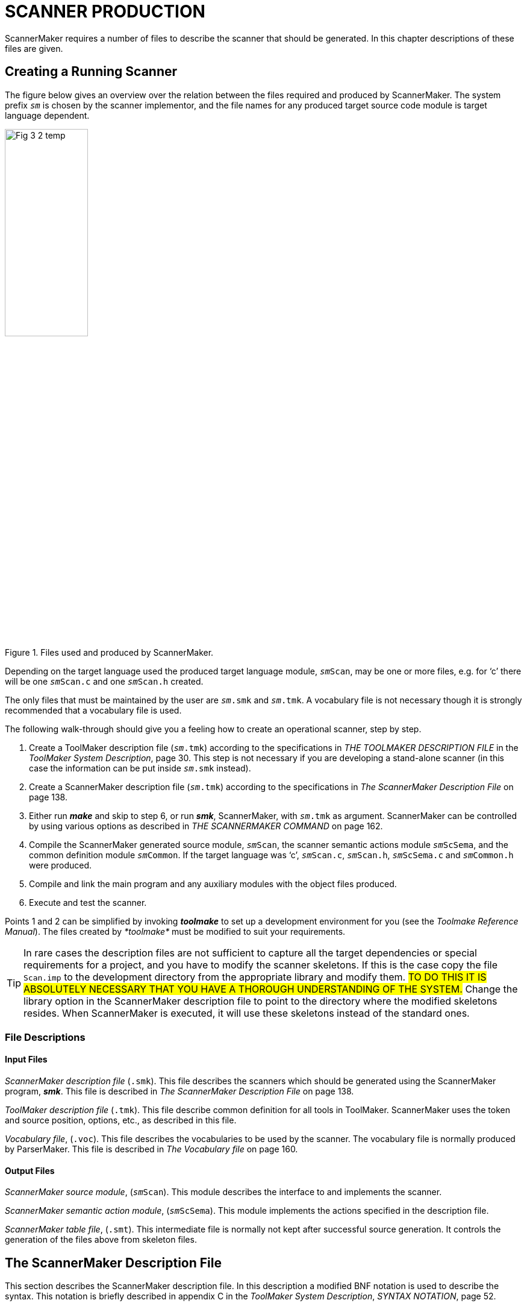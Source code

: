 // PAGE 136 -- ScannerMaker Reference Manual

= SCANNER PRODUCTION

ScannerMaker requires a number of files to describe the scanner that should be generated.
In this chapter descriptions of these files are given.


== Creating a Running Scanner

The figure below gives an overview over the relation between the files required and produced by ScannerMaker.
The system prefix `_sm_` is chosen by the scanner implementor, and the file names for any produced target source code module is target language dependent.

// @FIG 3: Convert to SVG.

[[fig3]]
.Files used and produced by ScannerMaker.
image::Fig-3-2_temp.gif[width=40%,align="center"]


// PAGE 137

Depending on the target language used the produced target language module, `__sm__Scan`, may be one or more files, e.g. for '`c`' there will be one `__sm__Scan.c` and one `__sm__Scan.h` created.

The only files that must be maintained by the user are `__sm__.smk` and `__sm__.tmk`.
A vocabulary file is not necessary though it is strongly recommended that a vocabulary file is used.

The following walk-through should give you a feeling how to create an operational scanner, step by step.

// @XREF: (1) THE TOOLMAKER DESCRIPTION FILE
// @XREF: (1) ToolMaker System Description
// @XREF: (2) The ScannerMaker Description File
// @XREF: (3) THE SCANNERMAKER COMMAND

1. Create a ToolMaker description file (`__sm__.tmk`) according to the specifications in _THE TOOLMAKER DESCRIPTION FILE_ in the _ToolMaker System Description_, page 30.
This step is not necessary if you are developing a stand-alone scanner (in this case the information can be put inside `__sm__.smk` instead).

2. Create a ScannerMaker description file (`__sm__.tmk`) according to the specifications in _The ScannerMaker Description File_ on page 138.

3. Either run _**make**_ and skip to step 6, or run _**smk**_, ScannerMaker, with `__sm__.tmk` as argument.
ScannerMaker can be controlled by using various options as described in _THE SCANNERMAKER COMMAND_ on page 162.

4. Compile the ScannerMaker generated source module, `__sm__Scan`, the scanner semantic actions module `__sm__ScSema`, and the common definition module `__sm__Common`.
If the target language was '`c`', `__sm__Scan.c`, `__sm__Scan.h`, `__sm__ScSema.c` and `__sm__Common.h` were produced.

5. Compile and link the main program and any auxiliary modules with the object files produced.

6. Execute and test the scanner.

// @XREF: Toolmake Reference Manual

Points 1 and 2 can be simplified by invoking _**toolmake**_ to set up a development environment for you (see the _Toolmake Reference Manual_).
The files created by _*toolmake*_ must be modified to suit your requirements.

TIP: In rare cases the description files are not sufficient to capture all the target dependencies or special requirements for a project, and you have to modify the scanner skeletons.
If this is the case copy the file `Scan.imp` to the development directory from the appropriate library and modify them.
#TO DO THIS IT IS ABSOLUTELY NECESSARY THAT YOU HAVE A THOROUGH UNDERSTANDING OF THE SYSTEM.#
Change the library option in the ScannerMaker description file to point to the directory where the modified skeletons resides.
When ScannerMaker is executed, it will use these skeletons instead of the standard ones.

// PAGE 138

=== File Descriptions

==== Input Files

// @XREF: The ScannerMaker Description File

_ScannerMaker description file_ (`.smk`).
This file describes the scanners which should be generated using the ScannerMaker program, _**smk**_.
This file is described in _The ScannerMaker Description File_ on page 138.

_ToolMaker description file_ (`.tmk`).
This file describe common definition for all tools in ToolMaker.
ScannerMaker uses the token and source position, options, etc., as described in this file.

// @XREF: The Vocabulary file

_Vocabulary file_, (`.voc`).
This file describes the vocabularies to be used by the scanner.
The vocabulary file is normally produced by ParserMaker.
This file is described in _The Vocabulary file_ on page 160.


==== Output Files

_ScannerMaker source module_, (`__sm__Scan`).
This module describes the interface to and implements the scanner.

_ScannerMaker semantic action module_, (`__sm__ScSema`).
This module implements the actions specified in the description file.

_ScannerMaker table file_, (`.smt`).
This intermediate file is normally not kept after successful source generation.
It controls the generation of the files above from skeleton files.


== The ScannerMaker Description File

// @XREF: ToolMaker System Description
// @XREF: SYNTAX NOTATION

This section describes the ScannerMaker description file.
In this description a modified BNF notation is used to describe the syntax.
This notation is briefly described in appendix C in the _ToolMaker System Description_, _SYNTAX NOTATION_, page 52.


=== Lexical items

Symbols in the ScannerMaker description language are constructed from using upper case letters from the ISO-8859-1 character set, lower case letters (ISO-8859-1) and digits.

// SYNTAX: EBNF

---------------------------------
<letter> ::=
    <upper case letter> | <lower case letter>

<digit> ::=
      '0' | '1' | '2' | '3' | '4'
    | '5' | '6' | '7' | '8' | '9'

<special character> ::=
      '!' | '@' | '#' | '$' | '%' | '^' | '&' | '*'
    | '(' | ')' | '_' | '-' | '+' | '=' | '|' | '{'
    | '}' | '[' | ']' | ';' | ':' | ''' | '"' | '~'
    | '`' | '<' | '>' | ',' | '.' | '?' | '/' | '\'

<target code> ::=
    <any characters in the target language except '%%'>

<token name> ::=
    <letter> {<letter> | <digit> | '_'}

<definition name> ::=
    <letter> {<letter> | <digit> | '_'}

<string> ::=
    ''' {<letter> | <digit> | <special character>} '''
---------------------------------

// PAGE 139


=== Overall Structure

The overall structure of the Scanner Description file is as follows:

// SYNTAX: EBNF

---------------------------------
<description file> ::=
     <toolmaker sections>
    {<target code section>}
    {<set definition section>}
    {<general definition section>}
    {<vocabulary section>}
---------------------------------

// @XREF: THE TOOLMAKER DESCRIPTION
// @XREF: ToolMaker System Description

The _toolmaker sections_ are further described in _THE TOOLMAKER DESCRIPTION_ FILE in the _ToolMaker System Description_, page 30.

// SYNTAX: EBNF

---------------------------------
<toolmaker sections> ::=
    [ <options section> ]
    { <import section> | <srcp section>
        | <token section> }
---------------------------------

// @XREF: The Options Section
// @XREF: ToolMaker System Description
// @XREF: Options
// @XREF: THE TOOLMAKER DESCRIPTION FILE
// @XREF: ToolMaker System Description

The option section follows the general guidelines as described in _The Options Section_ in the _ToolMaker System Description_, page 30.
The options which can be specified in the options section are described in _Options_ on page 162.
The import, srcp and token sections are described in _THE TOOLMAKER DESCRIPTION FILE_ in the _ToolMaker System Description_, page 30.

The _target code sections_ are one of the following subsections:

// SYNTAX: EBNF

---------------------------------
<target code section> ::=
      <declaration section>
    | <context section>
    | <export section>
    | <reader section>
    | <prehook section>
    | <posthook section>
    | <action section>
---------------------------------

The _general definition sections_ are one of the following subsections:

// SYNTAX: EBNF

---------------------------------
<general definition section> ::=
      <map definition section>
    | <definition section>
---------------------------------

The _vocabulary sections_ have the following structure:

// PAGE 140

// SYNTAX: EBNF

---------------------------------
<vocabulary section> ::=
    '%%VOCABULARY' <vocabulary name>
    { <token name> '=' <external token code> ';' }
    { <scanner section> }
---------------------------------

The _scanner sections_ have the following structure:

// SYNTAX: EBNF

---------------------------------
<scanner section> ::=
    '%%SCANNER' <scanner name> [':' <scanner name>]
    [ <screened token section> ]
    [ <undefine token section> ]
    { <rule definition section> }
---------------------------------

The _rule section_ includes the following subsections:

// SYNTAX: EBNF

---------------------------------
<rule definition section> ::=
      <rules section>
    | <skip section>
---------------------------------

Each section maybe optionally ended by the `%%END` keyword.
The case of the letters in keywords are not significant and all keywords starting with `%%` may be specified in plural as well as in singular.
For example the following keywords are equivalent

* `%%OPTION`
* `%%Option`
* `%%Options`

// @CHECK: MISSING WORD? Looks like part of the sentence was lost:
//      "after an `%%END` token up to the next `%%` characters,
//       [???] is treated as comments." -- what is treated as comment?

Between sections, that is, after an `%%END` token up to the next `%%` characters, is treated as comments.
The special `%%COMMENT` keyword also starts a comment up to `%%`.
The `%%` may be quoted by the escape character to be part of the comment.
Inside a section comments may appear anywhere as long as they do not break a lexical unit such as an identifier or a string.
Comments begin with two hyphens and end with a new line.

// SYNTAX: ToolMaker description file

------------------------------
-- This is a comment
------------------------------


=== The Options Section

// SYNTAX: EBNF

---------------------------------
'%%OPTIONS' {<directive>} ['%%END']

<directive> ::=
      <common directive>
    | <optimize directive>
    | <trace direvtive>
    | <set directive>
    | <pack directive>
    | <screening directive>
    | <list directive>
    | <token size directive>
    | <token limit directive>
    | <exclude character directive>
---------------------------------


// @XREF: THE SCANNERMAKER COMMAND

In this section options can be specified to control some actions taken by the scanner generator.
These options can be overridden by options given on the command line when the scanner generator is invoked (see _THE SCANNERMAKER COMMAND_ on page 162).
If an option is not specified its default value is used.
The default options are:

// PAGE 141

// SYNTAX: ToolMaker description file?

---------------------------------
No Verbose;
Target 'ansi-c';
Os 'SunOS';
Prefix 'sm';
Library '$TMHOME/lib/ansi-c';
Escape '`';
Width 78;
Height 60;
Generate source;
No Force;
Optimize;
No Trace;
Set 'ISO8859_1';
Pack row, column;
No Screening;
No List;
Tokensize 1024;
Tokenlimit 524288;
---------------------------------

// @XREF: The Options Section
// @XREF: ToolMaker System Description

Note however that the settings of common options in the ToolMaker Common Description file influences the default values (see _The Options Section_ in the _ToolMaker System Description_, page 30).


==== Common Directives

// SYNTAX: EBNF

---------------------------------
<common directive> ::= <target directive>
      <os directive>
    | <prefix directive>
    | <library directive>
    | <escape directive>
    | <width directive>
    | <height directive>
    | <generate directive>
    | <force directive>
---------------------------------

// @XREF: The Options Section
// @XREF: ToolMaker System Description

The common directives are directives available for all of the Makers in the ToolMaker kit.
For a detailed description of these refer to _The Options Section_ in the _ToolMaker System Description_, page 30.
All directives are available for ScannerMaker, and if used overrides settings and default values from the ToolMaker Common Description file.


The prefix directive does not inherit its default value, instead it defaults to
`_sm_` if not explicitly set in the `.tmk` file.
If set in the ToolMaker Common Description file and _not_ used in the ScannerMaker Description file it defaults to the system prefix (the value set in the ToolMaker Common Description file).


==== The Optimize Directive

// SYNTAX: EBNF

---------------------------------
<optimize directive> ::=
    ['NO'] 'OPTIMIZE' ';'
---------------------------------

// PAGE 142

This option specifies if the state table should be minimized or not.
The generated unoptimized state table is very small as it is, although not always minimal.
The default setting is

// SYNTAX: ToolMaker description file

---------------------------------
Optimize;
---------------------------------


==== The Trace Directive

// SYNTAX: EBNF

---------------------------------
<trace directive> ::=
    ['NO'] 'TRACE' ';'
---------------------------------

This option turns on [off] generation of tracing of tokens found by the generated scanner.
The default for the trace directive is

// SYNTAX: ToolMaker description file

---------------------------------
No Trace;
---------------------------------


==== The Set Directive

// SYNTAX: EBNF

---------------------------------
<set directive> ::=
    'SET' <set name> ';'
---------------------------------

This option specifies which character set to be used.
Predefined sets are

[horizontal]
`iso8859_1` :::
Defines a full 8bit characters set to be used.

`ascii` :::
Defines only a 7bit character set.

`ebcdic` :::
Defines the EBCDIC character set as defined by the UNIX `dd` command with
ebcdic conversion.

`ibm` :::
Defines the EBCDIC characters set as defined by the UNIX `dd` command with ibm
conversion.

Other character sets can be defined by one or more _set sections_.
The default set directive is

// SYNTAX: ToolMaker description file

---------------------------------
Set 'IS08859_1';
---------------------------------


==== The Pack Directive

// SYNTAX: EBNF

---------------------------------
<pack directive> ::=
      'NO' 'PACK'
    | 'PACK' <pack> {',' <pack>} ';'
---------------------------------

This option specifies which packing schemes should be used to reduce the size of the state table.
The following `<pack>` schemes are supported:

[horizontal]
`ROW` :::
merge equivalent rows (states)

`COLUMN` :::
merge equivalent columns (characters)

`RDS` :::
optimized row displacement scheme

`LES` :::
line elimination scheme

`GCS` :::
graphic coloring scheme

`ERROR` :::
pack error state table generated by `LES` or `GCS` by merging equivalent rows and
columns

The default packing is

// PAGE 143

// SYNTAX: ToolMaker description file
---------------------------------
Pack row, column;
---------------------------------

Each packing scheme may be combined freely with any other packing scheme with the only exception of `ERROR` which only has significance together with `GCS` or `LES` packing schemes.
For example:

// SYNTAX: ToolMaker description file

---------------------------------
PACK LES, RDS, COLUMN;
---------------------------------

instructs ScannerMaker to first locate equivalent columns in the state table and merge them.
Thereafter a line elimination scheme is used to further reduce the size of the packed table and finally row displacement is used to minimize the table still further.

The order in which the packing is performed is

1. ROW and/or COLUMN
2. LES
3. GCS
4. RDS

Which packing scheme to use depends on if speed or space requirements is of greatest importance.
The same packing scheme may pack some state tables better than other tables.
Generally, the best packing schemes are `ROW` and `COLUMN`, or `RDS`, while `LES` and `GCS` often gives a good result but are rather slow mainly because of the need of an error state table.

If `LES` is used it is recommended that `GCS` is also used because the use of `GCS` does not affect the speed.
The use of `RDS` is also recommended when `LES` and/or `GCS` is used to further enhance packing without greatly affecting the execution speed.
However, if speed is essential no packing at all, `ROW` or `COLUMN` packing or `RDS` packing should be used.


==== The Screening directive

// SYNTAX: EBNF

---------------------------------
<screening directive> ::=
      'NO' 'SCREENING' ';'
    | 'SCREENING' <minimum token size> ';'
---------------------------------

Screening is used to reduce the size of the generated scanners.
Screening removes the need for all special states for rules which is defined as a sequence of characters, a stream of characters, with a specified minimum length and for which there is another rule which accepts the same token.
The rule which is removed defines a _screened_ token and the more general rule which accepts the same token is said to _screen_ a screened token.

When a token which screens another token is found a look-up is performed to check if there is a screened token which is equal to the token found.
For example:

// PAGE 144

// SYNTAX: ToolMaker description file

---------------------------------
%%RULE
    'BEGIN' = 'BEGIN';
    Keyword = [A-Za-z]+;
---------------------------------

In the example above the token `BEGIN` has a same accept state that hides the `Keyword` definition.
When screening is used the `BEGIN` token is removed from the resulting _DFA_ and when `Keyword` is found by the generated scanner it is compared against the string ``'BEGIN'`` and if it matches this token is selected instead of `Keyword`.

Screening can be enabled for single tokens individually in the _screening section_.
By default all tokens may be screened.
To actually use screening the `Screening` option _must_ be specified.
The default is to not use screening

// SYNTAX: ToolMaker description file

------------------------------
No Screening;
------------------------------


==== The List Directive

// SYNTAX: EBNF

---------------------------------
<list directive> ::=
      'NO' 'LIST' ';'
    | 'LIST' <list> {',' <list>} ';'
---------------------------------

This option specifies what should be written into the list file.
The following `<list>` options are supported:

[horizontal]
`INPUT` ::: description file
`SET`   ::: character set
`MAP`   ::: character map used by the generated scanner
`TOKEN` ::: defined tokens
`DFA`   ::: the state table
`NFA`   ::: the NFA
`RULE`  ::: the rules defined for each scanner

The list file has the same name as the description file but with any extension replaced by `.sml`.
The default is

// SYNTAX: ToolMaker description file

---------------------------------
No List;
---------------------------------


==== The Token Size Directive

// SYNTAX: EBNF

---------------------------------
<token directive> ::=
    'TOKENSIZE' <minimal token size> ';'
---------------------------------

The normal or minimal size of the buffer used when scanning.
The default setting is

// SYNTAX: ToolMaker description file

---------------------------------
Tokensize 1024;
---------------------------------

It should be set so that most tokens will fit inside this limit, however if exceeded the token buffer will be automatically extended gradually to a maximal limit (see the `TokenLimit` directive below).

// PAGE 145

==== The Token Limit Directive

// SYNTAX: EBNF

---------------------------------
<token directive> ::=
    'TOKENLIMIT' <maximal token size> ';'
---------------------------------

The token scanned may not be larger than the specified maximal token length.
By the default this is set to

// SYNTAX: ToolMaker description file

---------------------------------
Tokenlimit 524288;
---------------------------------


==== The Exclude Character Directive

// SYNTAX: EBNF

---------------------------------
<exclude character directive> ::=
    'EXCLUDE' <exclude character>  ';'
---------------------------------

This option specifies a character excluded from the normal character set.
The specified character may never occur in the input and can be used for special purposes by ScannerMaker to create an even more efficient scanner.
The default is

// SYNTAX: ToolMaker description file

---------------------------------
No Exclude;
---------------------------------

I.e not to exclude any character from the selected character set.


=== The Declaration Section

// SYNTAX: EBNF

---------------------------------
<declaration section> ::=
    '%%DECLARATION' <target language code> ['%%END']
---------------------------------

In this section types, variables and functions used within the scanner should be defined.
This target language dependent source code is copied into the generated scanner and is accessible (valid) in all other target language sections.


=== The Context Section

// SYNTAX: EBNF

---------------------------------
<context section> ::=
    '%%CONTEXT' <target language code> ['%%END']
---------------------------------

// @XREF: Semantic Actions
// @XREF: Type: smScContext and smScContextItem

In this section variables used within a scanner context should be defined, see _Semantic Actions_ on page 158 and _Type: smScContext and smScContextItem_ on page 164 for a complete description of how to use the scanner context.


=== The Export Section

// SYNTAX: EBNF

---------------------------------
<export section> ::=
    '%%EXPORT' <target language code> ['%%END']
---------------------------------

User defined functions and variables that should be visible outside the generated scanner should be defined in this section, this section is included in the interface description of the generated scanner (in '`c`' the `__sm__Scan.h` file).

// PAGE 146


=== The Reader Section

// SYNTAX: EBNF
---------------------------------
<reader section> ::=
    '%%READER' <target language code> ['%%END']
---------------------------------

// @XREF: Semantic Actions

The code specified in the _reader section_ is executed when reading characters into the input stream, see _Semantic Actions_ on page 158 for more information on the contents of this section.
The _reader section_ may be viewed as the body of a function with the following definition.

// SYNTAX: ToolMaker description file???

[subs=quotes]
------------------------------
length = __sm__ScReader(smThis, smBuffer, smLength)
smThis    :  IN __sm__Context
smBuffer  :  OUT STRING
smLength  :  IN INTEGER
------------------------------

The function must return the number of characters read.
If no more characters can be read, zero should be returned.
In case of an error, a negative value should be returned.
This will cause the scanner to abort and return the value as an error code instead of an external token code.
For example

// SYNTAX: ToolMaker description file???

---------------------------------
%%CONTEXT
    int fd;
%%READER
    return read(smThis->fd, smBuffer, smLength);
%%END
---------------------------------

This reader reads from the file `fd` into the buffer `smBuf` fer a maximal of `smLength` characters.
It returns the number of characters read or -1 if an error occurs (which will abort the scanner as described above).
The default reader is

// SYNTAX: ToolMaker description file???

---------------------------------
%%READER
    return read(0, smBuffer, smLength);
%%END
---------------------------------

That is, characters are read from _standard input_.


=== The Action Section

// SYNTAX: EBNF

---------------------------------
<action section> ::=
    '%%ACTION' <target language code> ['%%END']
---------------------------------

// @XREF: Semantic Actions

The code specified in the _action section_ is executed just before entering any token specific action and is therefore common to all token specific actions, see _Semantic Actions_ on page 158 for a complete definition of semantic actions.
This code is copied in-line into the body of the `__sm__ScAction` function and then followed by the semantic actions for the tokens.

// SYNTAX: ToolMaker description file???

[subs=quotes]
------------------------------
code = __sm__ScAction(smThis, smInternalCode, smToken)

smThis   :  IN __sm__ScContext
smToken  :  IN OUT %%(tokenType)
returns INTEGER
------------------------------

// PAGE 147

=== The Prehook Section

// SYNTAX: EBNF

------------------------------
<prehook section> ::=
    '%%PREHOOK' <target language code> ['%%END']
------------------------------

// @XREF: Semantic Actions

In the _prehook section_ code which should be performed before scanning a token is defined.
For more information on the contents of this section, see _Semantic Actions_ on page 158.
The _prehook section_ may be viewed as the body of a function with the following definition

// SYNTAX: ToolMaker description file???

[subs=quotes]
------------------------------
code = __sm__ScPreHook(smThis, smToken)

smThis   :  IN __sm__ScContext
smToken  :  IN OUT %%(tokenType)
returns INTEGER
------------------------------

If a positive number, zero included, is returned the scanning is terminated immediately.
The number is used as the external token code returned by the scanner.

NOTE: When executing the prehook the variable `srnLength` has the value `0` (zero).


=== The Posthook Section

// SYNTAX: EBNF

------------------------------
<posthook section> ::=
    '%%POSTHOOK' <target language code> ['%%END']
------------------------------

// @XREF: Semantic Actions

The code specified in the _posthook section_ is executed after a complete token is found, see _Semantic Actions_ on page 158 for more information on the contents of this section.
The _posthook section_ may be viewed as the body of a function with the following definition:

// SYNTAX: ToolMaker description file???

[subs=quotes]
------------------------------
code = __sm__ScPostHook(smThis, smToken)

smThis   :  IN __sm__ScContext
smToken  :  IN OUT %%(tokenType)
returns INTEGER
------------------------------

The found token's external code is determined by the value of the field `smCode` in the token structure (`smToken->smCode` in '`c`') when the posthook function is terminated.
This field is initially set to the value as specified in the vocabulary file or the vocabulary section depending on the token recognised.

The external token code for the token found can be changed in two ways, either by setting `smToken->smCode` to the new external code or by returning the new external code by executing a `return` statement.
The external token code should be one of the enumeration values defined for tokens in the vocabulary to which the current token belongs, or the predefined enumeration `smSkipToken`.

When `smSkipToken` is returned the current token is skipped, as if it was given in the skip section.

// PAGE 148

NOTE: It is not possible to specify that the scanning of tokens should be continued within the _posthook section_.


=== The Set Section

// SYNTAX: EBNF

------------------------------
<set section> ::=
    '%%SET' <set name> (<set>} ['%%END']
------------------------------

This section defines a character set.
The use of a character set is primarily to generate a scanner that should execute on a machine with a different character representation than the machine on which is was generated.
A character set may be viewed as the mapping from the native set (the set on the machine which the scanner is running) to the internal for which the tables are generated.
This makes it very easy to generate scanners that can be compiled and run on various machines even with different character sets.

The name of the set is specified followed by 256 character specifications.
Allowed representation of characters are all non-white printable ISO-8859-1 characters, two digit hexadecimal numbers and the special character combination two dots.
The two dots specifies an undefined character.
Comments are the same as for the rest of the scanner, double hyphens.

The mapping determines which character is used in the rules description for the n-th character in the character set.
For example,

// SYNTAX: ToolMaker description file

------------------------------
a b .. 0F
------------------------------

specifies that the first four characters in the set are `a`, `b`, undefined and `0F`.
That is, if the character `a` is used in the description of the scanner, the generated scanner uses `a` as the first character in the set (value 97).
For example:

// SYNTAX: ToolMaker description file

// @CHECK: Carefully compare to original scans!

-------------------------------------------------------------------------------
%%SET IBMSET
-- 0   1   2   3   4   5   6   7   8   9   A   B   C   D   E   F
----------------------------------------------------------------------
  00  01  02  03  ..  09  ..  7F  ..  ..  ..  0B  0C  0D  0E  0F  -- 0
  10  11  12  13  ..  ..  08  ..  18  19  ..  ..  ..  ..  ..  ..  -- 1
  ..  ..  1C  ..  ..  0A  17  1B  ..  ..  ..  ..  ..  05  06  07  -- 2
  ..  ..  ..  ..  ..  ..  ..  04  ..  ..  ..  ..  14  15  ..  16  -- 3
  20  ..  ..  ..  ..  ..  ..  ..  ..  ..  ..  ..  <   (   +   ..  -- 4
  &   ..  ..  ..  ..  ..  ..  ..  ..  ..  !   $   *   )   ;   ..  -- 5
  -   /   ..  ..  ..  ..  ..  ..  ..  ..  |   ,   %   _   >   ..  -- 6
  ..  ..  ..  ..  ..  ..  ..  ..  ..  `   :   #   @   ´   =   "   -- 7
  ..  a   b   c   d   e   f   g   h   i   ..  ..  ..  ..  ..  ..  -- 8
  ..  j   k   l   m   n   o   p   q   r   ..  ..  ..  ..  ..  ..  -- 9
  ..  ~   s   t   u   v   w   x   y   z   ..  ..  ..  ..  ..  ..  -- A
  ..  ..  ..  ..  ..  ..  ..  ..  ..  ..  ..  ..  ..  ..  ..  ..  -- B
  {   A   B   C   D   E   F   G   H   I   ..  ..  ..  ..  ..  ..  -- C
  }   J   K   L   M   N   O   P   Q   R   ..  ..  ..  ..  ..  ..  -- D
  \   ..  S   T   U   V   W   X   Y   Z   ..  ..  ..  ..  ..  ..  -- E
  0   1   2   3   4   5   6   7   8   9   ..  ..  ..  ..  ..  ..  -- F
-------------------------------------------------------------------------------

defines a set of a possible IBM character set.

Undefined characters always result in error states in the generated DFA.
That is, if such a character is encountered in the input string when the generated scanner is used, the scanning is aborted and eventually the character is returned as an undefined token.

// PAGE 149

Any number of character sets can be defined in addition to the built-in allowing easy generation of the same scanner for different character sets.


=== The Map Section

// SYNTAX: EBNF

------------------------------
<map section> ::=
    '%%MAP' {<character map>} ['%%END']

<character map> ::=
    <character class> '=' <character class> ';'
------------------------------

This section defines the mapping of a character read in the scanner.
This can for example be used to map lower case characters on the upper case, creating a case-insensitive scanner (as opposed to character sets which handle the complete representation of characters and should be changed by changing the setting of the set option).

To define a character map character classes are used.
Characters are given on the left-hand side and the equivalent characters on the right-hand side.
For example:

// SYNTAX: ToolMaker description file

------------------------------
[0-9] = [\xF0-\xF9];
------------------------------

maps the digits to the characters with hexadecimal values `F0` and `F9`.

The characters in the character class are ordered from the lowest to the highest character value.
The mapping is then performed by assigning the lowest character on the left-hand side to the value of the character on the right-hand side, and so on until the highest value is reached.

If the set of characters on the right-hand side contains fewer characters than that on the left-hand side the highest value of the set with the least number of characters is assigned to the remaining characters of the left-hand side.
For example:

// SYNTAX: ToolMaker description file

------------------------------
[0-9] = \x0;
------------------------------

maps all digits to the hexadecimal value `0` (zero).

If the left-hand side has fewer characters than the right-hand side the remaining characters are discarded.
For example:

// SYNTAX: ToolMaker description file

------------------------------
[0-9] = [A-Z];
------------------------------

maps all digits to the ASCII values `A` to `J` respectively.

If the character class begins with a character that is greater than the last character in the specified set of characters, the characters are processed in reversed order.
For example:

// PAGE 150

// SYNTAX: ToolMaker description file

------------------------------
[a-z] = [Z-A];
[9-0] = [\000-\011];
------------------------------

maps the character `a` to `z` to the ASCII values `Z` down to `A` and the digits `0` to `9` to the values `9` (11 octal) down to `0`.

The mapping of the empty character set defines undefined values in the character set.
It is recommended that the first mapping is to make all characters undefined.

// SYNTAX: ToolMaker description file

------------------------------
[-] = [];
------------------------------

This will disallow the use of any non mapped character.
By default all characters are mapped to themselves.
That is, the character `A` is mapped to the character `A`, etc.

The mapping of characters are given in the same manner as for the mapping of a character set.
The only difference is that if characters are mapped to the empty set, those characters are skipped by the scanner.
However the characters remain in the token string.
This is especially significant when defining a scanner for languages such as FORTRAN where all blank characters are discarded in the input stream.


=== The Definition Section

// SYNTAX: EBNF

------------------------------
<definition section> ::=
    '%%DEFINITION' {<definition>} ['%%END']

<definition> ::=
    <definition name> '=' [<selection rule>]
        [<action>] ';'
------------------------------

This section defines identifiers which can be used within regular expressions and/or a semantic action.
These definitions can have the same name as a token defined in the _rule definition sections_.
The name of a definition can not be given as a string (i.e. surrounded by quotes).

The definition is defined by using a regular expression in the same way as in the _rule definition sections_, except that no lookahead definition is allowed.
A definition can also be specified without a regular expression.
For example:

// SYNTAX: ToolMaker description file

------------------------------
Digit   = [0-9];
Integer = digit+ %% gotInteger(smThis); %%
Copy    = %% smScCopy(aBuffer, 0, smThis->smLength); %%
------------------------------

In the example above digit defines a rule as being a number `0` to `9`.
`Integer` is defined to be both a rule, a number of digits, and a semantic action.
`Copy` on the other hand only defines a semantic action.

Semantic actions defined in this way can be used later in the _rule_ and _skip sections_ in place of an ordinary semantic action by using the `%%DO` keyword.
For example:

// SYNTAX: ToolMaker description file

------------------------------
Integer = Digit+ %%DO Integer;
------------------------------

// PAGE 151

This is further described in the description of semantic actions below.


=== The Vocabulary Section

// SYNTAX: EBNF

------------------------------
<vocabulary section> ::=
    '%%VOCABULARY' <vocabulary name>
    {<token name> '=' <external token code> ';'}
    {<scanner section>}
------------------------------

The vocabulary section is used to specify the vocabulary used by the scanners defined for a specific vocabulary.
A vocabulary also defines a set of tokens.
The tokens can either be specified in a vocabulary file or directly after the name of the vocabulary in the vocabulary section.
Each vocabulary may specify a number of scanners to recognise its set of tokens.

A token must always have an external token code which must be unique in the vocabulary.
Tokens may be _string tokens_, in which case the name of the token is given as a quoted string.
All string tokens are automatically defined in the first scanner in the vocabulary that defines them if they are not explicitly defined in a scanner.

ScannerMaker will complain if a token have not been defined, or explicitly undefined, in any of the scanners defined for the vocabulary.


=== The Scanner Subsection

// SYNTAX: EBNF

------------------------------
<scanner section> ::=
    '%%SCANNER' <scanner name> [':' <scanner name>]
    [<screened token section>]
    [<undefine token section>]
    {<rule definition section>}
------------------------------

where the rule definition section is

// SYNTAX: EBNF

------------------------------
<rule definition section> ::=
      <rule section>
    | <skip section>
------------------------------

The scanner section defines a scanner.
It consist of a scanner name, an optional screening section, an optional undefine token section, and rule definition sections.
The name of the scanner is local for each vocabulary.
That is, the same scanner name can be used in several vocabularies.
However, a vocabulary may only define _one_ scanner with a specific name.

The definition

// SYNTAX: EBNF

------------------------------
<scanner name> ':' <scanner name>
------------------------------

defines a scanner which inherits definitions from another scanner.
The new scanner copies all rules and semantic actions from the other scanner.
For example:

// SYNTAX: ToolMaker description file

------------------------------
%%SCANNER newScanner : oldScanner %%RULE
------------------------------

// PAGE 152

defines `newScanner` to be a copy of `oldScanner`.
The new scanner can then be expanded with new definitions but also restricted by removing a definition or altered by first removing a definition and then redefining them.
For example:

// SYNTAX: ToolMaker description file

------------------------------
%%SCANNER newScanner : oldScanner %%UNDEFINE
    Integer;
%%RULE
    Integer = [0-9A-Fa-f]+;
------------------------------

if the old scanner has a definition of integer it is replaced by the new definition.

// @GRAMMAR: Sentence needs serious polishing!

ScannerMaker will complain about tokens which have been defined in another scanner than the first and is only predefined in the first scanner.
However, if the token is explicitly undefined in the first scanner, ScannerMaker will not complain since the token has been explicitly said to be undefined until it is later defined in a rule or skip section.


=== The Screened Token Subsection

// SYNTAX: EBNF

------------------------------
<screened token section> ::=
    '%%SCREENING'
    {<token name> ';'}
------------------------------

This section specifies which tokens in the scanner can be screened.
By default _all_ tokens can be screened.


=== The Undefine Token Subsection

// SYNTAX: EBNF

------------------------------
<undefined token section> ::=
    '%%UNDEFINE'
    {<token name> ';'}
------------------------------

This section undefines a predefined or inherited token.
All rules associated to the token are marked as undefined.


=== The Rules Subsection

// SYNTAX: EBNF

------------------------------
<rules section> ::=
    '%%RULE' {<token rule>} ['%%END']

<token rule> ::=
      <token name> '=' <lookahead rule> [<action>] ';'
    | <string> '=' <lookahead rule> [<action>] ';'
------------------------------

In the _rules section_ the tokens which the scanner should recognize are defined.
The token could be both a token name and a string and the definition is a regular expression which can be followed by a lookahead regular expression.
For example

// SYNTAX: ToolMaker description file

------------------------------
integer = integer;
integer = integer / '..';
------------------------------

// PAGE 153

defines that the externally visible token integer is to be an integer, as defined in the _definition section_ above, and it is also an integer followed by a lookahead string `..`.
This is a rather perplexing definition because of the use of the token `integer` defined in the _definition section_ in the regular expression and the definition of an external visible token which may be defined in the vocabulary file.
However this example shows that it is possible to use the same name for a token defined in the _definition section_ and a token defined in the _rules section_ without name clash.
The example also shows the possibility to give multiple internal definitions for the same externally visible token.
That is, both definitions return the same external token code.

An alternative definition of integer could be

// SYNTAX: ToolMaker description file

------------------------------
integer = integer / '..'?;
------------------------------

which is an integer followed by an optional lookahead string `..`.
Both definitions define exactly the same token but the first set of definitions creates a more efficient scanner because the lookahead is fixed to two characters while the other definition uses a variable length lookahead of either none or two characters.

TIP: If possible use fixed length regular expression either in the regular expression preceding the lookahead or in the lookahead (or both) when lookahead is used.

The scanner always tries to find the longest possible token, even when using lookahead.
For example

// SYNTAX: ToolMaker description file

------------------------------
absurd = [0-9]+/[0-9]+;
------------------------------

locates a string which has one or more digits followed by at least one digit.
However, such a definition is absurd because there is no definite way to determine when the lookahead starts but with the convention to always locate the longest token, even this type of definitions has a well defined meaning.
The rule

// SYNTAX: ToolMaker description file

------------------------------
absurd = [0-9]+/[0-9];
------------------------------

will find the same token as above but is more efficient because the lookahead has a fixed length of one character.


=== The Skip Subsection

// SYNTAX: EBNF

---------------------------------
<skip section> ::=
    '%%SKIP' {<skip rule>} ['%%END']

<skip rule> ::=
      <token name> '=' <lookahead rule> [<action>] ';'
    | <string> '=' <lookahead rule> [<action>] ';'
---------------------------------

This section defines the tokens that should be skipped by the scanner, that is, not be passed to the caller of the scanner function.
For example

// SYNTAX: ToolMaker description file

------------------------------
blank = [ \t\n];
------------------------------

// PAGE 154

skips all blank spaces ("`space`", tabs and newline) in the input stream between tokens.
Skip tokens are defined exactly in the same manner as for ordinary tokens defined in the _rules section_ including lookahead.
The rules for semantic actions are the same as for semantic rules in the rules section.


=== Regular Expressions

// SYNTAX: EBNF

------------------------------
<regular expression> ::=
      <selection>
    | <concatenation>
    | <closure>
    | <cut>
    | <grouping>
    | <character class>
    | <character string>
    | <identifier>
    | <end of text>
    | <unknown>
------------------------------


==== Selection

// SYNTAX: EBNF

------------------------------
<selection> ::=
    <regular expression> '!' <regular expression>
------------------------------

The meaning of selection of two regular expressions is that either the left or the right regular expression matches.
For example:

// SYNTAX: ToolMaker description file

------------------------------
'ab' ! 'cd'
------------------------------

matches either the token '`ab`' or '`cd`'.

==== Concatenation

// SYNTAX: EBNF

------------------------------
<concatenation> ::=
    <regular expression> <regular expression>
------------------------------

The meaning of concatenating two regular expressions is to match the left regular expression followed by the right regular expression.
The token thus matched are both regular expressions in the concatenation.
For example:

// SYNTAX: ToolMaker description file

------------------------------
'A' 'B'
------------------------------

is the concatenation of the `A` character (regular expression) and the `B` character.
This matches the input `AB`.


==== Closure

// SYNTAX: EBNF

------------------------------
<closure> ::=
<regular expression> '*'
<regular expression> '+'
<regular expression> '?'
<regular expression> '{' <m> '}'
<regular expression> '{' <n> '-' '}'
<regular expression> '{' '-' <m> '}'
<regular expression> '{' <n> '-' <m> '}'
------------------------------

// PAGE 155

The first closure repeats the regular expression zero or more times, the second form repeats the regular expression one or more times while the third form means zero or one time.
The other forms indicate a more general form where `<n>` is a number indicating the minimum number of times which the regular expression should be repeated, if missing zero is assumed.
`<m>` is a number indicating the maximum number of times which the regular expression should be repeated, if missing infinite number of times is assumed.
If only `<m>` is given a repetition of exactly `<m>` times is assumed.

The operations on regular expressions using curly braces should be used with care because it tends to create large state tables.
For example

// SYNTAX: ToolMaker description file

------------------------------
complex{6}
------------------------------

is equivalent to

// SYNTAX: ToolMaker description file

------------------------------
complex complex complex complex complex complex
------------------------------

If `complex` derives 20 states the expression above will derive 120 states.


==== Cut

// SYNTAX: EBNF

------------------------------
<cut> ::=
    <regular expression> '.'
------------------------------

When a token up to the cut operator is found the scanning is immediately abandoned.
For example, this operator is very useful to describe comments in for example '`c`'

// SYNTAX: ToolMaker description file

------------------------------
comment = '/*' [^]* '*/'.;
------------------------------

The meaning of the rule above is to find a `/{asterisk}` prefix and then match any character up to and including the first occurrence of a `{asterisk}/`.
With no cut operator the matched token would be up to the last occurrence `{asterisk}/` in the input stream.

Another way to look at the example above is that the cut operator selects the shortest possible token which matches the definition.
Without a cut operator the longest possible token which matches the definition will be selected.


==== Grouping

// SYNTAX: EBNF

------------------------------
<grouping> ::=
    '(' <regular expression> ')'
------------------------------

Grouping are used to alter the priority of operations.
For example:

// SYNTAX: ToolMaker description file

------------------------------
('ab' ! 'cd')+
------------------------------

matches tokens with one or more occurrence of the `ab` or `cd` patterns.
For example:

// PAGE 156

..........
ababcdcdab
..........


==== Character Class

// SYNTAX: EBNF
---------------------------------
<character class> ::=
      '['     {<character>} ']'
    | '[' '^' {<character>} ']'
---------------------------------

A character class represents one of the characters given between the square brackets.
For example:

// SYNTAX: ToolMaker description file

---------------------------------
[abcd]
---------------------------------

represents one of the characters `a`, `b`, `c`, or `d`.
Non-printable characters can be represented by giving their octal or hexadecimal value

[horizontal]
`{backslash}__nnn__` ::: where _nnn_ is the octal value
`\x__nn__` ::: where _nn_ is the hexadecimal value
`\n` ::: newline
`\t` ::: horizontal tab
`\v` ::: vertical tab
`\b` ::: backspace
`\r` ::: carriage return
`\f` ::: form feed

If the backslash character, `\`, is followed by a character not mentioned above it is used as it is.
That is, if the backslash, hyphen, or right square bracket should be used as a character in the character class they should be preceded by a backslash.

[horizontal]
`\\` ::: backslash
`\-` ::: hyphen
`\]` ::: right square bracket

Further more the hyphenation character, `-`, is used to indicate a range of characters.
For example a character class representing any digit can be specified as

// SYNTAX: ToolMaker description file

---------------------------------
[0-9]
---------------------------------

If the character `^` is given directly after the initial square bracket all characters in the character class definition are not a members of the character class.
For example

// SYNTAX: ToolMaker description file

---------------------------------
[^\n]
---------------------------------

represents all characters which are not a newline.
The `^` character can be quoted by a backslash, `\`.

// PAGE 157

==== Character String

// SYNTAX: EBNF

------------------------------
<character string> ::=
    ''' { <character> } '''
------------------------------

A character string represents the regular expression needed to recognize that string.
For example

// SYNTAX: ToolMaker description file

------------------------------
'BEGIN'
------------------------------

is interpreted exactly as

...................
[B] [E] [G] [I] [N]
...................

Inside a character string the non-printable characters can be represented in the same way as non-printable characters in a character class.
However the characters `^`, `-`, and `]` have no special meaning in a character string.
To use a single quote, `{apos}`, inside a character string it must be preceded by a backslash (`\`).

For example

// SYNTAX: ToolMaker description file

------------------------------
'can\'t'
------------------------------

represents the character sequence

.....
can't
.....


==== Identifier

An identifier defined in the _definition section_ can be used in regular expressions.
In such a case the definition of the identifier is inserted in that place of the regular expression.
For example:

// SYNTAX: ToolMaker description file

------------------------------
%%DEFINITION
    integer  = [0-9]+;
%%RULE
    FIXATION = integer[.]integer;
    FLOAT    = integer[.]integer([Ee][+\-]integer)?;
    INTEGER  = integer;
------------------------------


==== End of Text

// SYNTAX: EBNF

------------------------------
<end of text> ::=
    '_EndOfText'
------------------------------

// @XREF: The Reader Section

This special symbol matches the end of the input stream, the end of text.
The end of the input stream is reached when the reader (as defined in the _reader section_, see _The Reader Section_ on page 146) returns zero.

The `_EndOfText` symbol is case insensitive and must be the full regular expression.
That is, `_EndOfText` can not be combined with selection, concatenation or closure.

// PAGE 158

==== Unknown

// SYNTAX: EBNF

------------------------------
<unknown> ::=
    '_Unknown'
------------------------------

This special symbol matches all unknown tokens found in the input stream.
An unknown token is always only one character long but may be manipulated as any other token.

The `_Unknown` symbol is case insensitive and must be the full regular expression.
That is, `_Unknown` cannot be combined with selection, concatenation or closure.


==== Operator Priorities and Associativity

In the table below each operator is given in order of priority, and with its associativity:

[%autowidth]
[cols=">d,^m,3*<d"]
|====================================================
| Priority | Operator | Name      | Type   | Associativity

| 1        | .        | cut       | unary  | none
| 2        | *        | closure   | unary  | none
| 2        | +        | closure   | unary  | none
| 2        | ?        | closure   | unary  | none
| 2        | { ... }  | closure   | unary  | none
| 3        |          | concat.   | binary | left
| 4        | !        | selection | binary | left
|====================================================

The highest operator priority is 1 and lowest priority is 4.


=== Semantic Actions

// SYNTAX: EBNF

------------------------------
<action> ::=
      '%%' <any character sequence except '%%'> '%%'
    | '%%DO' <action name>
------------------------------

In the _rule_ and _skip__ sections_ an action can be placed after each token definition, before its trailing semicolon, `;`.
The action begins and ends with two percent characters, `%%`, or a reference to a semantic action defined in the _definition section_ using the `%%DO` keyword.

All characters inside an action are considered to be code written in the same language as the scanner skeleton.
This language is the same as the language specified in the `TARGET` option.
The code in a semantic action is executed when the corresponding token is found.
For example:

// SYNTAX: ToolMaker description file

------------------------------
integer = digit+
%%
    unsigned char tmp;

    tmp = smThis->smText[smThis->smLength];
    smThis->smText[smThis->smLength] = 0;
    smToken->ival = (int)atoi(smThis->smText);
    smThis->smText[smThis->smLength] = tmp;
%% ;
------------------------------

// PAGE 159

Definitions from the _definition section_ can be referenced.
For example:

// SYNTAX: ToolMaker description file

------------------------------
Integer = Integer %%DO Copy;
------------------------------

Using the definitions above in the description of the _definition section_ the integer found is copied to _aBuffer_.

Similarly, target language code can be specified in the _declaration_, _context_, _reader_, _action_, _prehook_ and _posthook__ sections_.
Each of these target language code sections begins with its keyword and ends with anything starting with two percent characters.
For example:

// SYNTAX: ToolMaker description file

------------------------------
%%DECLARATION
    int commentLevel=0;
    int commentModifier=0;
%%MAP
------------------------------

// @XREF: The Escape Directive
// @XREF: ToolMaker System Description

By default the character `{backtick}` has special meaning in the target language code sections.
This character is called the escape character (see _The Escape Directive_ in the _ToolMaker System Description_, page 32).
By giving an escape character the following character is unconditionally processed.
For example, if double percent characters should be used in the code they should be preceded by the escape character.
For example

// SYNTAX: ToolMaker description file

------------------------------
%% printf("%d`%%\n", percent); %%
------------------------------

is translated to

// SYNTAX: C (plain)
------------------------------
printf("%d%%\n", percent);
------------------------------

instead of terminating at the first pair of percent characters.
The escape character is escaped by itself.
Thus, `{backtick}{backtick}` means `{backtick}`.

The code in a semantic action is executed when a token that matches the corresponding definition is found.
Each semantic action may be viewed as a function with the following definition:

// SYNTAX: ToolMaker description file

[subs=quotes]
------------------------------
code = __sm__ScAction(smThis, smInternalCode, smToken)

smThis   :  IN __sm__ScContext
smToken  :  IN OUT %%(tokenType)
returns INTEGER
------------------------------

// @XREF: The Action Section

In addition the code given in the _action section_ is executed first.
The token's external code is determined by the value of the field `smCode` in the token structure (`smToken->smCode` in '`c`') when the function is terminated.
This variable is initially set to the value as specified in the vocabulary file or the vocabulary section or as set in a possible _action section_ (see _The Action Section_ on page 146).

The external token code for the token found can be changed (simulating finding of another token) in two ways by either setting `smToken->smCode` to the new external code or by returning the new external code by executing a _return statement_.
The external token codes should be one of the enumeration values defined for tokens in the vocabulary to which the current token belongs, or the predefined enumerators `smSkipToken` or `smContinueToken`.

// PAGE 160

When `smSkipToken` is returned the current token is skipped, as if it had been specified in the skip section.

// @XREF: Continued Scanning
// @MISSING TEXT: "will be performed, [SEE?] Continued Scanning on page 171."

When `smContinueToken` is returned continued scanning will be performed, _Continued Scanning_ on page 171.


== The ToolMaker Common Description file

// @XREF: THE TOOLMAKER DESCRIPTION FILE
// @XREF: ToolMaker System Description

Unless ScannerMaker is the only Maker used, common declarations of the source position and the token structures should be placed in the ToolMaker Common Description file which is described in _THE TOOLMAKER DESCRIPTION FILE_ in the _ToolMaker System Description_, page 30.
Otherwise these two sections may be specified in the ScannerMaker Description file, removing any need for the ToolMaker Common Description file.


== The Vocabulary file

The vocabulary file used by ScannerMaker corresponds to the vocabulary file produced by ParserMaker.
The format of the vocabulary file consist of four fields:


1. The number of the row in the vocabulary file.

2. The external token code number.

3. The token name.
The token name may either be an identifier; a letter followed by zero or more letters, digits or underscores, or a string as defined by ScannerMaker.

4. The name of the vocabulary to which the token belongs.
The vocabulary name should be an identifier; a letter followed by zero or more letters, digits or underscores.


Each field should be separated by blank characters.
If multiple vocabularies are defined they must all be defined in the same vocabulary file, ScannerMaker only reads one vocabulary file.
Below is an example of a vocabulary file:

// SYNTAX: ToolMaker description file [ vocabulary file]

---------------------------
0    0    Unknown      main
1    1    EndOfText    main
2    2    ';'          main
3    3    '('          main
4    4    ')'          main
5    5    ','          main
---------------------------

Each token should appear only once for each vocabulary and two token may not have the same external token in the same vocabulary.

// PAGE 161

For compatibility an older format is also supported.
The format of the older vocabulary file is not described.
However, if this format is used the end-of-text marker, `$`, is replaced with the `EndOfText` token and all tokens are defined to belong to a scanner called `main`.
